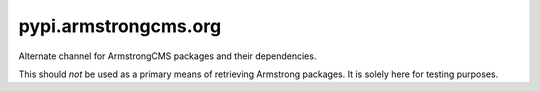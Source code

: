 pypi.armstrongcms.org
=====================
Alternate channel for ArmstrongCMS packages and their dependencies.

This should *not* be used as a primary means of retrieving Armstrong
packages.  It is solely here for testing purposes.
